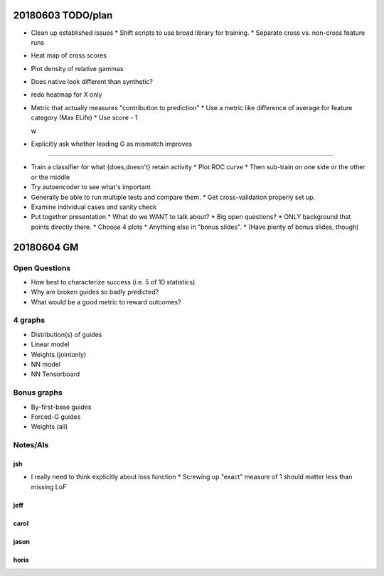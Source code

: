 20180603 TODO/plan
==================

* Clean up established issues
  * Shift scripts to use broad library for training.
  * Separate cross vs. non-cross feature runs

* Heat map of cross scores

* Plot density of relative gammas

* Does native look different than synthetic?

* redo heatmap for X only

* Metric that actually measures "contribution to prediction"
  * Use a metric like difference of average for feature category (Max ELife)
  * Use score - 1

  w 
* Explicitly ask whether leading G as mismatch improves

^^^^^^^^^^^

* Train a classifier for what {does,doesn't} retain activity
  * Plot ROC curve
  * Then sub-train on one side or the other or the middle

* Try autoencoder to see what's important

* Generally be able to run multiple tests and compare them.
  * Get cross-validation properly set up.

* Examine individual cases and sanity check

* Put together presentation
  * What do we WANT to talk about?
  * Big open questions?
  * ONLY background that points directly there.
  * Choose 4 plots
  * Anything else in "bonus slides".
  * (Have plenty of bonus slides, though)

20180604 GM
===========

Open Questions
--------------

* How best to characterize success (i.e. 5 of 10 statistics)
* Why are broken guides so badly predicted?
* What would be a good metric to reward outcomes?

4 graphs
--------
* Distribution(s) of guides
* Linear model
* Weights (jointonly)
* NN model
* NN Tensorboard

Bonus graphs
------------
* By-first-base guides
* Forced-G guides
* Weights (all)

Notes/AIs
---------

jsh
~~~
* I really need to think explicitly about loss function
  * Screwing up "exact" measure of 1 should matter less than missing LoF

jeff
~~~~

carol
~~~~~

jason
~~~~~

horia
~~~~~
